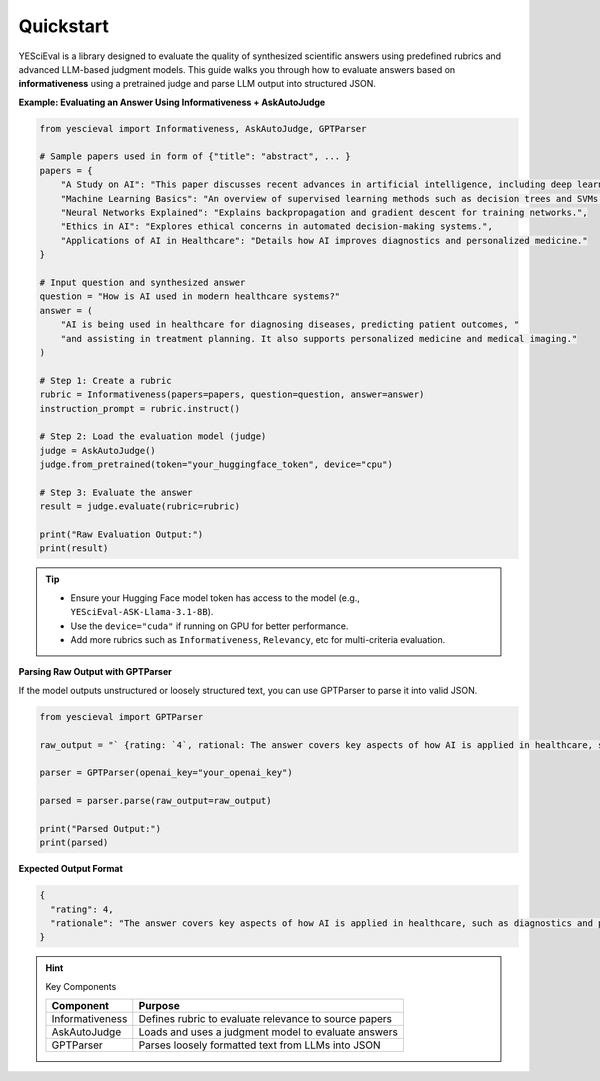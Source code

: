 Quickstart
=================

YESciEval is a library designed to evaluate the quality of synthesized scientific answers using predefined rubrics and advanced LLM-based judgment models. This guide walks you through how to evaluate answers based on **informativeness** using a pretrained judge and parse LLM output into structured JSON.


**Example: Evaluating an Answer Using Informativeness + AskAutoJudge**

.. code-block:: python

   from yescieval import Informativeness, AskAutoJudge, GPTParser

   # Sample papers used in form of {"title": "abstract", ... }
   papers = {
       "A Study on AI": "This paper discusses recent advances in artificial intelligence, including deep learning.",
       "Machine Learning Basics": "An overview of supervised learning methods such as decision trees and SVMs.",
       "Neural Networks Explained": "Explains backpropagation and gradient descent for training networks.",
       "Ethics in AI": "Explores ethical concerns in automated decision-making systems.",
       "Applications of AI in Healthcare": "Details how AI improves diagnostics and personalized medicine."
   }

   # Input question and synthesized answer
   question = "How is AI used in modern healthcare systems?"
   answer = (
       "AI is being used in healthcare for diagnosing diseases, predicting patient outcomes, "
       "and assisting in treatment planning. It also supports personalized medicine and medical imaging."
   )

   # Step 1: Create a rubric
   rubric = Informativeness(papers=papers, question=question, answer=answer)
   instruction_prompt = rubric.instruct()

   # Step 2: Load the evaluation model (judge)
   judge = AskAutoJudge()
   judge.from_pretrained(token="your_huggingface_token", device="cpu")

   # Step 3: Evaluate the answer
   result = judge.evaluate(rubric=rubric)

   print("Raw Evaluation Output:")
   print(result)

.. tip::

    - Ensure your Hugging Face model token has access to the model (e.g., ``YESciEval-ASK-Llama-3.1-8B``).
    - Use the ``device="cuda"`` if running on GPU for better performance.
    - Add more rubrics such as ``Informativeness``, ``Relevancy``, etc for multi-criteria evaluation.

**Parsing Raw Output with GPTParser**

If the model outputs unstructured or loosely structured text, you can use GPTParser to parse it into valid JSON.

.. code-block:: python

   from yescieval import GPTParser

   raw_output = "` {rating: `4`, rational: The answer covers key aspects of how AI is applied in healthcare, such as diagnostics and personalized medicine.} `"

   parser = GPTParser(openai_key="your_openai_key")

   parsed = parser.parse(raw_output=raw_output)

   print("Parsed Output:")
   print(parsed)

**Expected Output Format**

.. code-block:: json

   {
     "rating": 4,
     "rationale": "The answer covers key aspects of how AI is applied in healthcare, such as diagnostics and personalized medicine."
   }

.. hint:: Key Components

    +------------------+-------------------------------------------------------+
    | Component        | Purpose                                               |
    +==================+=======================================================+
    | Informativeness  | Defines rubric to evaluate relevance to source papers |
    +------------------+-------------------------------------------------------+
    | AskAutoJudge     | Loads and uses a judgment model to evaluate answers   |
    +------------------+-------------------------------------------------------+
    | GPTParser        | Parses loosely formatted text from LLMs into JSON     |
    +------------------+-------------------------------------------------------+


